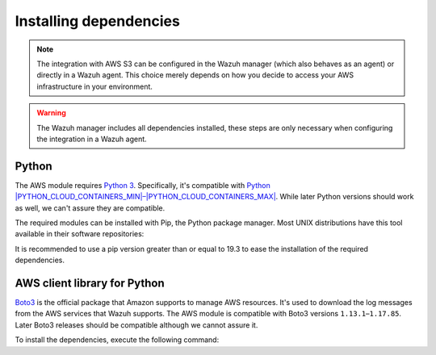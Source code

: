 .. Copyright (C) 2015, Wazuh, Inc.

.. meta::
  :description: Learn about the required dependencies for using the AWS integration in a Wazuh agent.

.. _amazon_dependencies:

Installing dependencies
=======================

.. note::
  The integration with AWS S3 can be configured in the Wazuh manager (which also behaves as an agent) or directly in a Wazuh agent. This choice merely depends on how you decide to access your AWS infrastructure in your environment.

.. warning::
  The Wazuh manager includes all dependencies installed, these steps are only necessary when configuring the integration in a Wazuh agent.


Python
------

The AWS module requires `Python 3 <https://www.python.org/>`__. Specifically, it's compatible with
`Python |PYTHON_CLOUD_CONTAINERS_MIN|–|PYTHON_CLOUD_CONTAINERS_MAX| <https://www.python.org/downloads/>`_. While later Python versions should work as well, we can't assure they are compatible.

.. tabs::

   .. group-tab:: Yum

      .. code-block:: console

         # yum update && yum install python3

   .. group-tab:: APT

      .. code-block:: console

         # apt-get update && apt-get install python3


The required modules can be installed with Pip, the Python package manager. Most UNIX distributions have this tool available in their software repositories:

.. tabs::

   .. group-tab:: Yum

      .. code-block:: console

         # yum update && yum install python3-pip

   .. group-tab:: APT

      .. code-block:: console

         # apt-get update && apt-get install python3-pip

It is recommended to use a pip version greater than or equal to 19.3 to ease the installation of the required dependencies.

.. tabs::

   .. group-tab:: Python 3.8–3.10

      .. code-block:: console

         # pip3 install --upgrade pip

   .. group-tab:: Python 3.11

      .. code-block:: console

         # pip3 install --upgrade pip --break-system-packages

      .. note::

         This command modifies the default externally managed Python environment. See the `PEP 668 <https://peps.python.org/pep-0668/>`__ description for more information.

         To prevent the modification, you can run ``pip3 install --upgrade pip`` within a virtual environment. You must update the ``aws-s3`` script shebang with your virtual environment interpreter, for example, ``#!/path/to/your/virtual/environment/bin/python3``.


.. _boto-3:

AWS client library for Python
-----------------------------

`Boto3 <https://boto3.readthedocs.io/>`__ is the official package that Amazon supports to manage AWS resources. It's used to download the log messages from the AWS services that Wazuh supports. The AWS module is compatible with Boto3 versions ``1.13.1``–``1.17.85``. Later Boto3 releases should be compatible although we cannot assure it.

To install the dependencies, execute the following command:

.. tabs::

   .. group-tab:: Python 3.8–3.10

      .. code-block:: console

         # pip3 install boto3==1.17.85 pyarrow==14.0.1

   .. group-tab:: Python 3.11

      .. code-block:: console

         # pip3 install --break-system-packages boto3==1.17.85 pyarrow==14.0.1

      .. note::

         If you're using a virtual environment, remove the ``--break-system-packages`` parameter from the command above.
